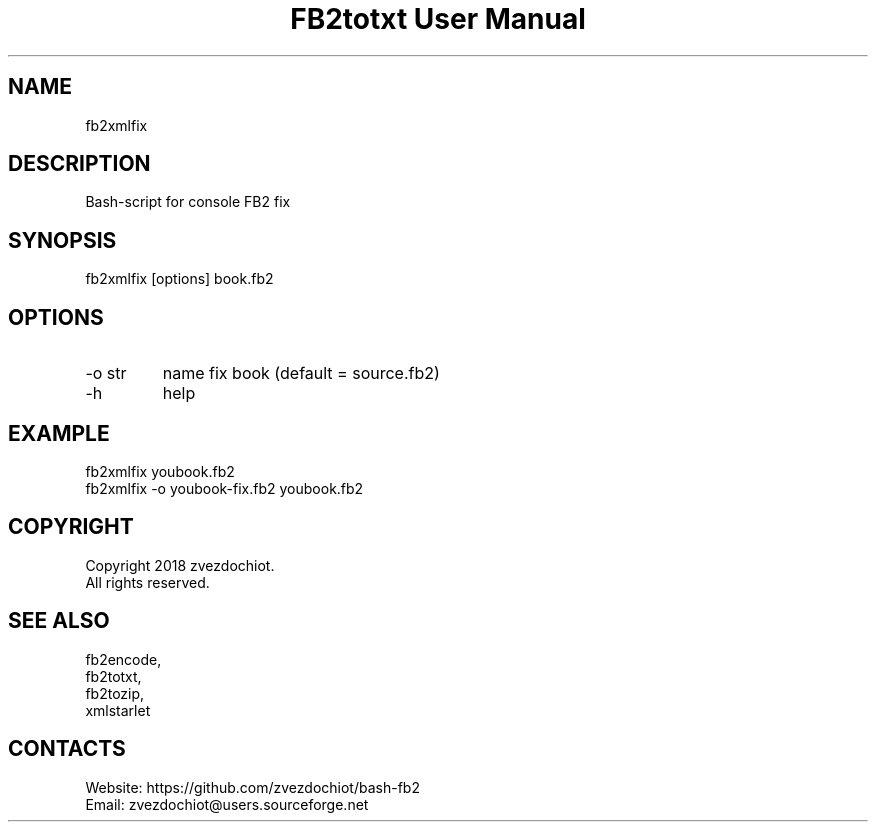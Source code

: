 .TH "FB2totxt User Manual" 0.20180725 "25 Jul 2018" "User documentation"

.SH NAME
fb2xmlfix

.SH DESCRIPTION
Bash-script for console FB2 fix

.SH SYNOPSIS
fb2xmlfix [options] book.fb2

.SH OPTIONS
.TP
-o str
name fix book (default = source.fb2)
.TP
-h
help

.SH EXAMPLE
 fb2xmlfix youbook.fb2
 fb2xmlfix -o youbook-fix.fb2 youbook.fb2

.SH COPYRIGHT
 Copyright 2018 zvezdochiot.
 All rights reserved.

.SH SEE ALSO
 fb2encode,
 fb2totxt,
 fb2tozip,
 xmlstarlet

.SH CONTACTS
 Website: https://github.com/zvezdochiot/bash-fb2
 Email: zvezdochiot@users.sourceforge.net
